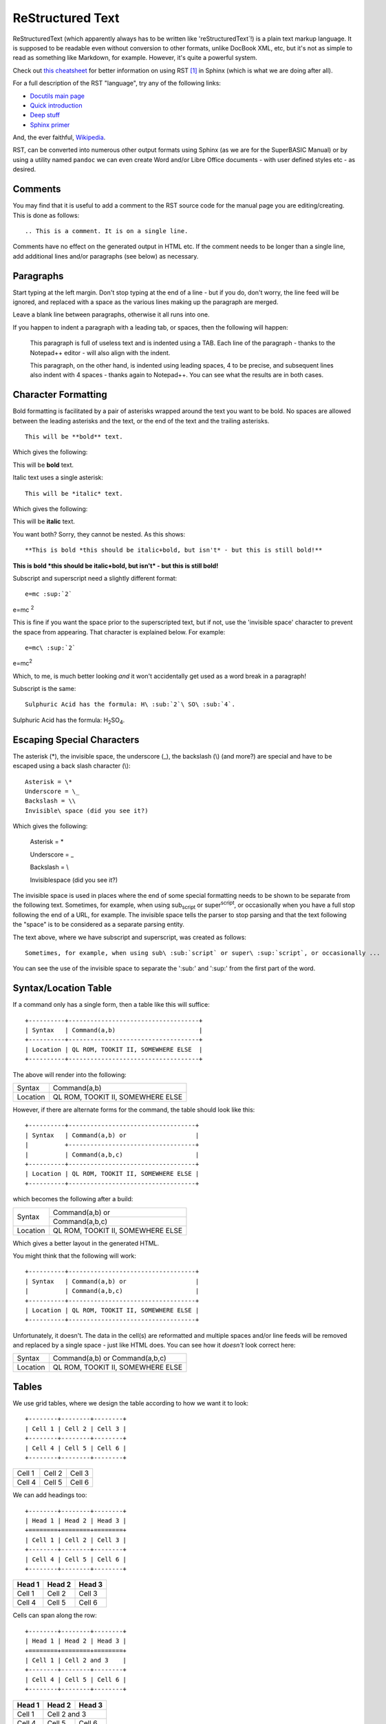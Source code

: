 =================
ReStructured Text
=================

ReStructuredText (which apparently always has to be written like 'reStructuredText`!) is a plain text markup language. It is supposed to be readable even without conversion to other formats, unlike DocBook XML, etc, but it's not as simple to read as something like Markdown, for example. However, it's quite a powerful system.

Check out `this cheatsheet <http://thomas-cokelaer.info/tutorials/sphinx/rest_syntax.html>`__ for better information on using RST [#FN1]_ in Sphinx (which is what we are doing after all).

For a full description of the RST "language", try any of the following links:

- `Docutils main page <http://docutils.sourceforge.net/rst.html>`__
- `Quick introduction <http://docutils.sourceforge.net/docs/user/rst/quickref.html>`__
- `Deep stuff <http://docutils.sourceforge.net/docs/ref/rst/restructuredtext.html>`__
- `Sphinx primer <http://www.sphinx-doc.org/en/1.5.1/rest.html>`__

And, the ever faithful, `Wikipedia <https://en.wikipedia.org/wiki/ReStructuredText>`__\.

RST, can be converted into numerous other output formats using Sphinx (as we are for the SuperBASIC Manual) or by using a utility named ``pandoc`` we can even create Word and/or Libre Office documents - with user defined styles etc - as desired.


Comments
--------

You may find that it is useful to add a comment to the RST source code for the manual page you are editing/creating. This is done as follows::

    .. This is a comment. It is on a single line.
    
Comments have no effect on the generated output in HTML etc. If the comment needs to be longer than a single line, add additional lines and/or paragraphs (see below) as necessary.  

  

Paragraphs
----------

Start typing at the left margin. Don't stop typing at the end of a line - but if you do, don't worry, the line feed will be ignored, and replaced with a space as the various lines making up the paragraph are merged.

Leave a blank line between paragraphs, otherwise it all runs into one.

If you happen to indent a paragraph with a leading tab, or spaces, then the following will happen:

    This paragraph is full of useless text and is indented using a TAB. Each line of the paragraph - thanks to the Notepad++ editor - will also align with the indent. 

    This paragraph, on the other hand, is indented using leading spaces, 4 to be precise, and subsequent lines also indent with 4 spaces - thanks again to Notepad++. You can see what the results are in both cases.

    
Character Formatting
--------------------

Bold formatting is facilitated by a pair of asterisks wrapped around the text you want to be bold. No spaces are allowed between the leading asterisks and the text, or the end of the text and the trailing asterisks.

::

    This will be **bold** text.
    
Which gives the following:    

This will be **bold** text.

Italic text uses a single asterisk:

::

    This will be *italic* text.
    
Which gives the following:    

This will be **italic** text.

You want both? Sorry, they cannot be nested. As this shows::

    **This is bold *this should be italic+bold, but isn't* - but this is still bold!**

**This is bold *this should be italic+bold, but isn't* - but this is still bold!**

Subscript and superscript need a slightly different format::    

    e=mc :sup:`2`
    
e=mc :sup:`2`  

This is fine if you want the space prior to the superscripted text, but if not, use the 'invisible space' character to prevent the space from appearing. That character is explained below. For example::

    e=mc\ :sup:`2`
    
e=mc\ :sup:`2`  

Which, to me, is much better looking *and* it won't accidentally get used as a word break in a paragraph!

Subscript is the same::

    Sulphuric Acid has the formula: H\ :sub:`2`\ SO\ :sub:`4`.
  
Sulphuric Acid has the formula: H\ :sub:`2`\ SO\ :sub:`4`.
  

Escaping Special Characters
---------------------------

The asterisk (\*), the invisible space, the underscore (\_), the backslash (\\) (and more?) are special and have to be escaped using a back slash character (\\)::

    Asterisk = \*
    Underscore = \_
    Backslash = \\
    Invisible\ space (did you see it?)
    
Which gives the following:

    Asterisk = \*

    Underscore = \_

    Backslash = \\

    Invisible\ space (did you see it?)

The invisible space is used in places where the end of some special formatting needs to be shown to be separate from the following text. Sometimes, for example, when using sub\ :sub:`script` or super\ :sup:`script`, or occasionally when you have a full stop following the end of a URL, for example. The invisible space tells the parser to stop parsing and that the text following the "space" is to be considered as a separate parsing entity.

The text above, where we have subscript and superscript, was created as follows::

    Sometimes, for example, when using sub\ :sub:`script` or super\ :sup:`script`, or occasionally ... 

You can see the use of the invisible space to separate the ':sub:' and ':sup:' from the first part of the word.



Syntax/Location Table
---------------------

If a command only has a single form, then a table like this will suffice::

    +----------+------------------------------------+
    | Syntax   | Command(a,b)                       |
    +----------+------------------------------------+
    | Location | QL ROM, TOOKIT II, SOMEWHERE ELSE  |
    +----------+------------------------------------+

The above will render into the following:    

+----------+------------------------------------+
| Syntax   | Command(a,b)                       |
+----------+------------------------------------+
| Location | QL ROM, TOOKIT II, SOMEWHERE ELSE  |
+----------+------------------------------------+

    
However, if there are alternate forms for the command, the table should look like this::

    +----------+-----------------------------------+
    | Syntax   | Command(a,b) or                   |
    |          +-----------------------------------+
    |          | Command(a,b,c)                    |
    +----------+-----------------------------------+
    | Location | QL ROM, TOOKIT II, SOMEWHERE ELSE |
    +----------+-----------------------------------+


which becomes the following after a build:

+----------+-----------------------------------+
| Syntax   | Command(a,b) or                   |
|          +-----------------------------------+
|          | Command(a,b,c)                    |
+----------+-----------------------------------+
| Location | QL ROM, TOOKIT II, SOMEWHERE ELSE |
+----------+-----------------------------------+


Which gives a better layout in the generated HTML. 

..  note:

    The above format is not yet fully in use in the manual. There is another layout for the table when there are more than one syntax, but it doesn't render correctly in PDF, so this version should be used instead.

You might think that the following will work::

    +----------+-----------------------------------+
    | Syntax   | Command(a,b) or                   |  
    |          | Command(a,b,c)                    |
    +----------+-----------------------------------+
    | Location | QL ROM, TOOKIT II, SOMEWHERE ELSE |
    +----------+-----------------------------------+

Unfortunately, it doesn't. The data in the cell(s) are reformatted and multiple spaces and/or line feeds will be removed and replaced by a single space - just like HTML does. You can see how it *doesn't* look correct here:

+----------+-----------------------------------+
| Syntax   | Command(a,b) or                   |
|          | Command(a,b,c)                    |
+----------+-----------------------------------+
| Location | QL ROM, TOOKIT II, SOMEWHERE ELSE |
+----------+-----------------------------------+

    
Tables
------

We use grid tables, where we design the table according to how we want it to look::

    +--------+--------+--------+
    | Cell 1 | Cell 2 | Cell 3 |
    +--------+--------+--------+
    | Cell 4 | Cell 5 | Cell 6 |
    +--------+--------+--------+


+--------+--------+--------+
| Cell 1 | Cell 2 | Cell 3 |
+--------+--------+--------+
| Cell 4 | Cell 5 | Cell 6 |
+--------+--------+--------+

We can add headings too::

    +--------+--------+--------+
    | Head 1 | Head 2 | Head 3 |
    +========+========+========+
    | Cell 1 | Cell 2 | Cell 3 |
    +--------+--------+--------+
    | Cell 4 | Cell 5 | Cell 6 |
    +--------+--------+--------+

+--------+--------+--------+
| Head 1 | Head 2 | Head 3 |
+========+========+========+
| Cell 1 | Cell 2 | Cell 3 |
+--------+--------+--------+
| Cell 4 | Cell 5 | Cell 6 |
+--------+--------+--------+

Cells can span along the row::

    +--------+--------+--------+
    | Head 1 | Head 2 | Head 3 |
    +========+========+========+
    | Cell 1 | Cell 2 and 3    |
    +--------+--------+--------+
    | Cell 4 | Cell 5 | Cell 6 |
    +--------+--------+--------+

+--------+--------+--------+
| Head 1 | Head 2 | Head 3 |
+========+========+========+
| Cell 1 | Cell 2 and 3    |
+--------+--------+--------+
| Cell 4 | Cell 5 | Cell 6 |
+--------+--------+--------+

And also, down the columns::

    +--------+--------+--------+
    | Head 1 | Head 2 | Head 3 |
    +========+========+========+
    | Cell 1 | Cell 2 | Cell 3 |
    |        +--------+--------+
    | Cell 4 | Cell 5 | Cell 6 |
    +--------+--------+--------+

+--------+--------+--------+
| Head 1 | Head 2 | Head 3 |
+========+========+========+
| Cell 1 | Cell 2 | Cell 3 |
|        +--------+--------+
| Cell 4 | Cell 5 | Cell 6 |
+--------+--------+--------+

Getting text on separate lines within cells is interesting, and a bit of a hack. You've already seen it above for the Syntax/Location tables, but here we are again::

    +--------+-----------------+
    | Head 1 | Head 2          |
    +========+=================+
    | Cell 1 | Cell 2 - line 1 |
    |        | Cell 2 - line 2 |
    +--------+-----------------+
    | Cell 4 | Cell 5          |
    +--------+-----------------+


+--------+-----------------+
| Head 1 | Head 2          |
+========+=================+
| Cell 1 | Cell 2 - line 1 |
|        | Cell 2 - line 2 |
+--------+-----------------+
| Cell 4 | Cell 5          |
+--------+-----------------+

Looks good eh? No? Oh well, this works, but only for HTML output::

    +--------+------------------+
    | Head 1 || Head 2          |
    +========+==================+
    | Cell 1 || Cell 2 - line 1 |
    |        || Cell 2 - line 2 |
    +--------+------------------+
    | Cell 4 || Cell 5          |
    +--------+------------------+

+--------+------------------+
| Head 1 || Head 2          |
+========+==================+
| Cell 1 || Cell 2 - line 1 |
|        || Cell 2 - line 2 |
+--------+------------------+
| Cell 4 || Cell 5          |
+--------+------------------+

We have to "double pipe" all entries down the column(s) we want to have text on separate lines, unfortunately, plus the headings or we get strange indents.

The best looking result, which works in HTML, PDF and (as far as I can tell) all other formats, is to merge cells::

    +--------+-----------------+
    | Head 1 | Head 2          |
    +========+=================+
    | Cell 1 | Cell 2 - line 1 |
    |        +-----------------+
    |        | Cell 2 - line 2 |
    +--------+-----------------+
    | Cell 4 | Cell 5          |
    +--------+-----------------+

+--------+-----------------+
| Head 1 | Head 2          |
+========+=================+
| Cell 1 | Cell 2 - line 1 |
|        +-----------------+
|        | Cell 2 - line 2 |
+--------+-----------------+
| Cell 4 | Cell 5          |
+--------+-----------------+
    

Lists
-----

Bullet Point Lists
~~~~~~~~~~~~~~~~~~

These start with a hyphen and a space. Then the text of the list item follows on the same line. Do not press enter until you wish to start a new paragraph, and if intended to be part of the list item, it should be indented to line up under the first character after the hyphen space.

::

    - This is a single line item in a list.
    - This is another.

      However, this is not a third, but a second paragraph of the second list item.
  
    - And here we go back again. Item 3.
    
- This is a single line item in a list.
- This is another.

  However, this is not a third, but a second paragraph of the second list item.
  
- And here we go back again. Item 3.

You can nest lists::

    - A top level item.

      - a nested item.
      - And another.
      
    - Another top  level item.

- A top level item.

  - a nested item.
  - And another.
  
- Another top  level item.

And so on.  


Enumerated Lists
~~~~~~~~~~~~~~~~

These are similar to the above, but start with a digit, or a hash dot  (#.)::

    #. Item 1.
    #. Item 2.
    #. Item 3.

      #. Nested Item 1
      #. Nested Item 2

    4. Item 4.  

#. Item 1.
#. Item 2.
#. Item 3.

  #. Nested Item 1
  #. Nested Item 2

4. Item 4.  

In the above, we had to start item 4 with the digit 4. There might be a way to get this to work automagically, I'm still looking.

We can use Letters too::

    a. Item a.
    #. Item b.
    #. Item c.

a. Item a.
#. Item b.
#. Item c.

Or Roman Numbers, but how? This should, but doesn't work::

    I. Item I
    #. Item II.
    #. Item III.
    #. Item IV.
    #. Item V.

I. Item I
#. Item II.
#. Item III.
#. Item IV.
#. Item V.

As you can see the above doesn't work! It should allow i,ii,iii etc and I,II,III and so on, but this one doesn't seems to work.


Definition Lists
~~~~~~~~~~~~~~~~

This is how we do definition lists::

    A Term
        A definition goes here.
        
    B Term
        B definition goes here. You can have many paragraphs too.
        
        Like this one you are currently reading. Just make sure that each paragraph is separated by a blank line, and indented to the same level.
    
A Term
    A definition goes here.
    
B Term
    B definition goes here. You can have many paragraphs too.
    
    Like this one you are currently reading. Just make sure that each paragraph is separated by a blank line, and indented to the same level.

    
Program Listings
----------------

In-line
~~~~~~~

This is an example of an inline section of code, ``1000 A$ = 'This is Fun!'``. We use the following to make it so::

    This is an example of an inline section of code, ``1000 A$ = 'This is Fun!'``.

    
Single line
~~~~~~~~~~~

A single line of code is defined thus::

    ::

        100 PRINT "Hello World!"
    
Which renders to the following::

    100 PRINT "Hello World!"

The double colon can go at the end of the preceding line, followed by a blank, followed by the indented code, or, can be on a line of its own, followed by a blank then the indented code.

If the double colon is at the end of a line of text, then a single colon will be created in the output. If the double colon is on a line of its own, then no colons will be generated.   


Multiple lines
~~~~~~~~~~~~~~

Multiple lines of code are defined thus::

    ::

        100 REPeat Silly
        110   PRINT "Hello World!"
        120 END REPeat Silly
    
Which renders to the following::

        100 REPeat Silly
        110   PRINT "Hello World!"
        120 END REPeat Silly

The double colon can go at the end of the preceding line, followed by a blank, followed by the indented code, or, can be on a line of its own, followed by a blank then the indented code.  


Links
-----

Links are wrapped in backticks (\`) and double underscores (\_\_) as per the following::

    `link text here <URL Here>`__
    

- External links
    For example::

        This is a link to my `GitHub repository <https://github.com/NormanDunbar/SuperBASIC-Manual.git>`__. Try it.
        
    This is a link to my `GitHub repository <https://github.com/NormanDunbar/SuperBASIC-Manual.git>`__. Try it.

- Chapter & Section Headings 
    Each chapter and section heading becomes it's own link. Replace spaces, underscores etc with a hyphen in the link's URL to get to that section and lower case the remaining letters. For example::

        This is a link to the section above on `Escaping stuff <#escaping-special-characters>`__.
        
    This is a link to the section above on `Escaping stuff <#escaping-special-characters>`__.

    However, if the section in in another document, *and* only HTML is to ever be generated, then the following will work, but hard codes the output file::

        This is a link to the `Python <software.html#python>`__ section in the Software chapter.
        
    This is a link to the `Python <software.html#python>`__ section in the Software chapter.

    Sadly, this latter link will only work for HTML formatted output. If you generate other formats - PDF for example - then there will be warnings that the link is not valid and indeed, the link will not work. 
    
    For best results, regardless of the output format desired, see the next item.

- Links to Other RST documents
    If you need to link to a section heading in *another* RST document, then you must use the ':ref:' directive as shown in the following::
    
        This is a link to :ref:`P2_FreeGitBook` which should be found in part 2 of this manual.
    
    Additionally, and in order to make the link work, you need to create the link named 'P2_FreeGitBook' at the appropriate place in the other document. For best results links to other documents should point at a section or sub-section heading, so put the link just above that location::
    
        .. _P2_FreeGitBook:

        Free Git Book
        -------------

        You might like to download and read the *Pro Git* book, by Scott Chacon & Ben Straub. This is a book published by Apress but which is given away for free on the web at https://git-scm.com/book/en/v2 - various formats are available.
        
        ...

    This is a link to :ref:`P2_FreeGitBook` which should be found in part 2 of this manual.
    
    
Footnotes
---------

And finally, for now, footnotes. You add a footnote indicator to your text like this::

    This text has a footnote [#foot_1]_ embedded in it.

This text has a footnote [#foot_1]_ embedded in it.

..  note::

    You can, if you don't like the space before the footnote indicator in the generated text, use an invisible space as described above. I prefer to use one myself, but it's not essential. For example::
   
       This text has a footnote\ [#foot_1]_ embedded in it.

At the *bottom* of the file you are adding the footnote to, you add the following::

    .. :rubrick: Footnotes

And then, beneath that you add the footnote text for *all* the footnotes in this current file::

    .. [#foot_1] This is the example footnote.    
    .. [#foot_2] This is another footnote.
    

There are other ways of adding footnotes, but I find this to be the best as you explicitly name each footnote. RST allows auto numbering of footnotes, but then you must remember to add in new footnotes in the same order after the ``.. rubrick: Footnotes``, as they appear in the text - or it all gets messy!


    
.. :rubrick: Footnotes

.. [#FN1] RST is what I'm calling the ReStructuredText files from now on. It saves typing, and I'm basically lazy!
.. [#foot_1] This is the example footnote.